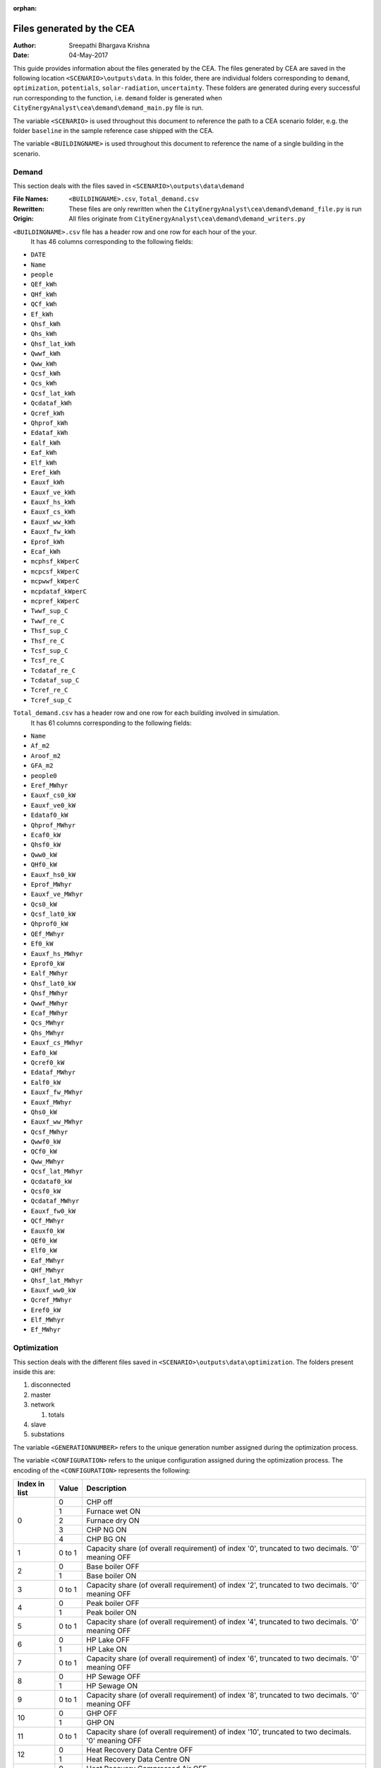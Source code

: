 :orphan:


Files generated by the CEA
==========================

:Author: Sreepathi Bhargava Krishna
:Date: 04-May-2017

This guide provides information about the files generated by the CEA. The files generated by CEA are saved
in the following location ``<SCENARIO>\outputs\data``. In this folder, there are individual folders
corresponding to ``demand``, ``optimization``, ``potentials``, ``solar-radiation``, ``uncertainty``. These folders
are generated during every successful run corresponding to the function, i.e. ``demand`` folder is generated
when ``CityEnergyAnalyst\cea\demand\demand_main.py`` file is run.

The variable ``<SCENARIO>`` is used throughout this document to reference the path to a CEA scenario folder, e.g. the
folder ``baseline`` in the sample reference case shipped with the CEA.

The variable ``<BUILDINGNAME>``  is used throughout this document to reference the name of a single building in the
scenario.


Demand
------

This section deals with the files saved in ``<SCENARIO>\outputs\data\demand``


:File Names: ``<BUILDINGNAME>.csv``, ``Total_demand.csv``
:Rewritten:  These files are only rewritten when the ``CityEnergyAnalyst\cea\demand\demand_file.py``
             is run
:Origin:     All files originate from ``CityEnergyAnalyst\cea\demand\demand_writers.py``


``<BUILDINGNAME>.csv`` file has a header row and one row for each hour of the your.
 It has 46 columns corresponding to the following fields:

- ``DATE``
- ``Name``
- ``people``
- ``QEf_kWh``
- ``QHf_kWh``
- ``QCf_kWh``
- ``Ef_kWh``
- ``Qhsf_kWh``
- ``Qhs_kWh``
- ``Qhsf_lat_kWh``
- ``Qwwf_kWh``
- ``Qww_kWh``
- ``Qcsf_kWh``
- ``Qcs_kWh``
- ``Qcsf_lat_kWh``
- ``Qcdataf_kWh``
- ``Qcref_kWh``
- ``Qhprof_kWh``
- ``Edataf_kWh``
- ``Ealf_kWh``
- ``Eaf_kWh``
- ``Elf_kWh``
- ``Eref_kWh``
- ``Eauxf_kWh``
- ``Eauxf_ve_kWh``
- ``Eauxf_hs_kWh``
- ``Eauxf_cs_kWh``
- ``Eauxf_ww_kWh``
- ``Eauxf_fw_kWh``
- ``Eprof_kWh``
- ``Ecaf_kWh``
- ``mcphsf_kWperC``
- ``mcpcsf_kWperC``
- ``mcpwwf_kWperC``
- ``mcpdataf_kWperC``
- ``mcpref_kWperC``
- ``Twwf_sup_C``
- ``Twwf_re_C``
- ``Thsf_sup_C``
- ``Thsf_re_C``
- ``Tcsf_sup_C``
- ``Tcsf_re_C``
- ``Tcdataf_re_C``
- ``Tcdataf_sup_C``
- ``Tcref_re_C``
- ``Tcref_sup_C``


``Total_demand.csv`` has a header row and one row for each building involved in simulation.
 It has 61 columns corresponding to the following fields:

- ``Name``
- ``Af_m2``
- ``Aroof_m2``
- ``GFA_m2``
- ``people0``
- ``Eref_MWhyr``
- ``Eauxf_cs0_kW``
- ``Eauxf_ve0_kW``
- ``Edataf0_kW``
- ``Qhprof_MWhyr``
- ``Ecaf0_kW``
- ``Qhsf0_kW``
- ``Qww0_kW``
- ``QHf0_kW``
- ``Eauxf_hs0_kW``
- ``Eprof_MWhyr``
- ``Eauxf_ve_MWhyr``
- ``Qcs0_kW``
- ``Qcsf_lat0_kW``
- ``Qhprof0_kW``
- ``QEf_MWhyr``
- ``Ef0_kW``
- ``Eauxf_hs_MWhyr``
- ``Eprof0_kW``
- ``Ealf_MWhyr``
- ``Qhsf_lat0_kW``
- ``Qhsf_MWhyr``
- ``Qwwf_MWhyr``
- ``Ecaf_MWhyr``
- ``Qcs_MWhyr``
- ``Qhs_MWhyr``
- ``Eauxf_cs_MWhyr``
- ``Eaf0_kW``
- ``Qcref0_kW``
- ``Edataf_MWhyr``
- ``Ealf0_kW``
- ``Eauxf_fw_MWhyr``
- ``Eauxf_MWhyr``
- ``Qhs0_kW``
- ``Eauxf_ww_MWhyr``
- ``Qcsf_MWhyr``
- ``Qwwf0_kW``
- ``QCf0_kW``
- ``Qww_MWhyr``
- ``Qcsf_lat_MWhyr``
- ``Qcdataf0_kW``
- ``Qcsf0_kW``
- ``Qcdataf_MWhyr``
- ``Eauxf_fw0_kW``
- ``QCf_MWhyr``
- ``Eauxf0_kW``
- ``QEf0_kW``
- ``Elf0_kW``
- ``Eaf_MWhyr``
- ``QHf_MWhyr``
- ``Qhsf_lat_MWhyr``
- ``Eauxf_ww0_kW``
- ``Qcref_MWhyr``
- ``Eref0_kW``
- ``Elf_MWhyr``
- ``Ef_MWhyr``


Optimization
------------

This section deals with the different files saved in ``<SCENARIO>\outputs\data\optimization``.
The folders present inside this are:

1. disconnected
2. master
3. network

   1. totals

4. slave
5. substations

The variable ``<GENERATIONNUMBER>`` refers to the unique generation number assigned during the optimization process.

The variable ``<CONFIGURATION>`` refers to the unique configuration assigned during the optimization process.
The encoding of the ``<CONFIGURATION>`` represents the following:

+---------------+--------+-----------------------------------------+
| Index in list | Value  | Description                             |
+===============+========+=========================================+
|             0 |      0 | CHP off                                 |
|               +--------+-----------------------------------------+
|               |      1 | Furnace wet ON                          |
|               +--------+-----------------------------------------+
|               |      2 | Furnace dry ON                          |
|               +--------+-----------------------------------------+
|               |      3 | CHP NG ON                               |
|               +--------+-----------------------------------------+
|               |      4 | CHP BG ON                               |
+---------------+--------+-----------------------------------------+
|             1 | 0 to 1 | Capacity share (of overall requirement) |
|               |        | of index '0', truncated to two          |
|               |        | decimals. '0' meaning OFF               |
+---------------+--------+-----------------------------------------+
|             2 |      0 | Base boiler OFF                         |
|               +--------+-----------------------------------------+
|               |      1 | Base boiler ON                          |
+---------------+--------+-----------------------------------------+
|             3 | 0 to 1 | Capacity share (of overall requirement) |
|               |        | of index '2', truncated to two          |
|               |        | decimals. '0' meaning OFF               |
+---------------+--------+-----------------------------------------+
|             4 |      0 | Peak boiler OFF                         |
|               +--------+-----------------------------------------+
|               |      1 | Peak boiler ON                          |
+---------------+--------+-----------------------------------------+
|             5 | 0 to 1 | Capacity share (of overall requirement) |
|               |        | of index '4', truncated to two          |
|               |        | decimals. '0' meaning OFF               |
+---------------+--------+-----------------------------------------+
|             6 |      0 | HP Lake OFF                             |
|               +--------+-----------------------------------------+
|               |      1 | HP Lake ON                              |
+---------------+--------+-----------------------------------------+
|             7 | 0 to 1 | Capacity share (of overall requirement) |
|               |        | of index '6', truncated to two          |
|               |        | decimals. '0' meaning OFF               |
+---------------+--------+-----------------------------------------+
|             8 |      0 | HP Sewage OFF                           |
|               +--------+-----------------------------------------+
|               |      1 | HP Sewage ON                            |
+---------------+--------+-----------------------------------------+
|             9 | 0 to 1 | Capacity share (of overall requirement) |
|               |        | of index '8', truncated to two          |
|               |        | decimals. '0' meaning OFF               |
+---------------+--------+-----------------------------------------+
|            10 |      0 | GHP OFF                                 |
|               +--------+-----------------------------------------+
|               |      1 | GHP ON                                  |
+---------------+--------+-----------------------------------------+
|            11 | 0 to 1 | Capacity share (of overall requirement) |
|               |        | of index '10', truncated to two         |
|               |        | decimals. '0' meaning OFF               |
+---------------+--------+-----------------------------------------+
|            12 |      0 | Heat Recovery Data Centre OFF           |
|               +--------+-----------------------------------------+
|               |      1 | Heat Recovery Data Centre ON            |
+---------------+--------+-----------------------------------------+
|            13 |      0 | Heat Recovery Compressed Air OFF        |
|               +--------+-----------------------------------------+
|               |      1 | Heat Recovery Compressed Air ON         |
+---------------+--------+-----------------------------------------+
|            14 |      0 | PV OFF                                  |
|               +--------+-----------------------------------------+
|               |      1 | PV ON                                   |
+---------------+--------+-----------------------------------------+
|            15 | 0 to 1 | Area share (of the total allocated area |
|               |        | for solar) of  index '14', truncated to |
|               |        | two decimals. '0' meaning OFF           |
+---------------+--------+-----------------------------------------+
|            16 |      0 | PVT OFF                                 |
|               +--------+-----------------------------------------+
|               |      1 | PVT ON                                  |
+---------------+--------+-----------------------------------------+
|            17 | 0 to 1 | Area share (of the total allocated area |
|               |        | for solar) of  index '16', truncated to |
|               |        | two decimals. '0' meaning OFF           |
+---------------+--------+-----------------------------------------+
|            18 |      0 | SC OFF                                  |
|               +--------+-----------------------------------------+
|               |      1 | SC ON                                   |
+---------------+--------+-----------------------------------------+
|            19 | 0 to 1 | Area share (of the total allocated area |
|               |        | for solar) of  index '18', truncated to |
|               |        | two decimals. '0' meaning OFF           |
+---------------+--------+-----------------------------------------+
|            20 | 0 to 1 | Area share allocated to solar in the    |
|               |        | total available built area              |
+---------------+--------+-----------------------------------------+
|    21 onwards | 0 or 1 | For all buildings (following the order  |
|               |        | given in ``Total_demand.csv``), '0' if  |
|               |        | the building is disconnected from DHN,  |
|               |        | '1' if connected.                       |
|               |        | This is the <BUILDINGNETWORK>           |
+---------------+--------+-----------------------------------------+

For example ``40.1910.3410.36000000001100000.23001111111000000000010001_PPActivationPattern``

+---------------+--------+-----------------------------------------+
| Index in list | Value  | Description                             |
+===============+========+=========================================+
|             0 |      4 | CHP BG ON                               |
+---------------+--------+-----------------------------------------+
|             1 |   0.19 | 19% of overall heat requirement of      |
|               |        | network is satisfied by 'CHP BG'        |
+---------------+--------+-----------------------------------------+
|             2 |      1 | Base boiler ON                          |
+---------------+--------+-----------------------------------------+
|             3 |   0.34 | 34% of overall heat requirement of      |
|               |        | network is satisfied by 'Base Boiler'   |
+---------------+--------+-----------------------------------------+
|             4 |      1 | Peak boiler ON                          |
+---------------+--------+-----------------------------------------+
|             5 |   0.36 | 36% of overall heat requirement of      |
|               |        | network is satisfied by 'Peak Boiler'   |
+---------------+--------+-----------------------------------------+
|             6 |      0 | HP Lake OFF                             |
+---------------+--------+-----------------------------------------+
|             7 |      0 | No Share                                |
+---------------+--------+-----------------------------------------+
|             8 |      0 | HP Sewage OFF                           |
+---------------+--------+-----------------------------------------+
|             9 |      0 | No Share                                |
+---------------+--------+-----------------------------------------+
|            10 |      0 | GHP OFF                                 |
+---------------+--------+-----------------------------------------+
|            11 |      0 | No Share                                |
+---------------+--------+-----------------------------------------+
|            12 |      0 | Heat Recovery Data Centre OFF           |
+---------------+--------+-----------------------------------------+
|            13 |      0 | Heat Recovery Compressed Air OFF        |
+---------------+--------+-----------------------------------------+
|            14 |      1 | PV ON                                   |
+---------------+--------+-----------------------------------------+
|            15 |      1 | 100% of allocated area is PV            |
|               |        | i.e 1 * 0.23 * Built Area               |
+---------------+--------+-----------------------------------------+
|            16 |      0 | PVT OFF                                 |
+---------------+--------+-----------------------------------------+
|            17 |      0 | No Share                                |
+---------------+--------+-----------------------------------------+
|            18 |      0 | SC OFF                                  |
+---------------+--------+-----------------------------------------+
|            19 |      0 | No Share                                |
+---------------+--------+-----------------------------------------+
|            20 |   0.23 | 23% of Built Area is allocated for      |
|               |        | Solar                                   |
+---------------+--------+-----------------------------------------+
|    21 onwards |        | ``001111111000000000010001`` corresponds|
|               |        | to which buildings are connected to DHN |
|               |        | This is the <BUILDINGNETWORK>           |
+---------------+--------+-----------------------------------------+

1. Disconnected
~~~~~~~~~~~~~~~

:File Names: ``DiscOp_<BUILDINGNAME>_result.csv``
:Rewritten:  Not rewritten
:Origin:     They are being shipped along with the reference case
:Notes:      All the files have a header and 13 rows corresponding to a combination of resources to be used.
             The combinations are Boiler(Biogas), Boiler(Natural gas), Fuel Cell and 10 combinations of
             (GHP and Boiler), like 10% GHP and 90% Boiler.
             It has one column for index and 15 columns corresponding to the following fields:

- ``Annualized Investment Costs [CHF]``
- ``Best configuration``
- ``BoilerBG Share``
- ``BoilerNG Share``
- ``CO2 Emissions [kgCO2-eq]``
- ``EforGHP``
- ``FC Share``
- ``GHP Share``
- ``Nominal Power``
- ``Operation Costs [CHF]``
- ``Primary Energy Needs [MJoil-eq]``
- ``QfromBG``
- ``QfromGHP``
- ``QfromNG``
- ``Total Costs [CHF]``



2. Master
~~~~~~~~~

:File Names: ``CheckPoint_Initial.file``, ``CheckPoint_<GENERATIONNUMBER>.file``, ``CheckPoint_Final.file``
:Rewritten:  The files present in this folder are rewritten. If the optimization is run multiple
             times, the files are constantly replaced with new ones.

:Origin:     All the files in this folder are created in the script
             ``CityEnergyAnalyst\cea\optimization\master\non_dominated_sorting_genetic_algorithm.py``

Each of these files have the following fields:

- ``population_fitness``
- ``epsIndicator``
- ``generation``
- ``testedPop``
- ``population``


3. Network
~~~~~~~~~~

:File Names:  ``Network_summary_result_<BUILDINGNETWORK>.csv``, ``Network_summary_result_all.csv``
              <BUILDINGNETWORK> is the connection between buildings. It is represented with either '1' or '0' per building

:Rewritten:   Each file is associated with a <BUILDINGNETWORK>, which in most cases make the file names unique.
              But there is a probability where the file names match when two <CONFIGURATION>s have the same network


:Origin: Both the files originate in ``CityEnergyAnalyst\cea\optimization\master\summarize_network.py``


All the ``Network_summary_result_<BUILDINGNETWORK>.csv`` Each of these files has a header plus one row per hour in the
simulated year. Each have an index column and 15 columns corresponding to the following fields:


- ``Ecaf_netw_total_kWh``
- ``Electr_netw_total_W``
- ``Q_DC_building_netw_total_W``
- ``Q_DC_losses_W``
- ``Q_DH_building_netw_total_W``
- ``Q_DH_losses_W``
- ``Qcdata_netw_total_kWh``
- ``T_sst_cool_return_netw_total_K``
- ``T_sst_cool_supply_netw_total_K``
- ``T_sst_heat_return_netw_total_K``
- ``T_sst_heat_supply_netw_total_K``
- ``day_of_max_heatmassflow``
- ``mdot_DH_netw_total_kgpers``
- ``mdot_cool_netw_total_kgpers``
- ``mdotdata_netw_total_kWperC``

The file ``Network_summary_result_all.csv`` has a header row plus one row for each hour in the simulated year.
It has an index column and 15 columns corresponding to the following fields:

- ``Ecaf_netw_total_kWh``
- ``Electr_netw_total_W``
- ``Q_DC_building_netw_total_W``
- ``Q_DC_losses_W``
- ``Q_DH_building_netw_total_W``
- ``Q_DH_losses_W``
- ``Qcdata_netw_total_kWh``
- ``T_sst_cool_return_netw_total_K``
- ``T_sst_cool_supply_netw_total_K``
- ``T_sst_heat_return_netw_total_K``
- ``T_sst_heat_supply_netw_total_K``
- ``day_of_max_heatmassflow``
- ``mdot_DH_netw_total_kgpers``
- ``mdot_cool_netw_total_kgpers``
- ``mdotdata_netw_total_kWperC``


3.1 Network/Totals
~~~~~~~~~~~~~~~~~~

:File Names: ``Total_<BUILDINGNETWORK>.csv``
:Rewritten:  Each file is associated with a <BUILDINGNETWORK>, which in most cases make the file names unique.
             But there is a probability where the file names match when two <CONFIGURATION>s have the same network

:Origin:     Both the files originate in ``CityEnergyAnalyst\cea\optimization\supportFn.py``

``Total_<BUILDINGNETWORK>.csv`` has a variable number of rows (based on DHN) and 62 columns (including one for index) with
the following fields:

- ``Name``
- ``Af_m2``
- ``Aroof_m2``
- ``GFA_m2``
- ``people0``
- ``Eref_MWhyr``
- ``Eauxf_cs0_kW``
- ``Eauxf_ve0_kW``
- ``Edataf0_kW``
- ``Qhprof_MWhyr``
- ``Ecaf0_kW``
- ``Qhsf0_kW``
- ``Qww0_kW``
- ``QHf0_kW``
- ``Eauxf_hs0_kW``
- ``Eprof_MWhyr``
- ``Eauxf_ve_MWhyr``
- ``Qcs0_kW``
- ``Qcsf_lat0_kW``
- ``Qhprof0_kW``
- ``QEf_MWhyr``
- ``Ef0_kW``
- ``Eauxf_hs_MWhyr``
- ``Eprof0_kW``
- ``Ealf_MWhyr``
- ``Qhsf_lat0_kW``
- ``Qhsf_MWhyr``
- ``Qwwf_MWhyr``
- ``Ecaf_MWhyr``
- ``Qcs_MWhyr``
- ``Qhs_MWhyr``
- ``Eauxf_cs_MWhyr``
- ``Eaf0_kW``
- ``Qcref0_kW``
- ``Edataf_MWhyr``
- ``Ealf0_kW``
- ``Eauxf_fw_MWhyr``
- ``Eauxf_MWhyr``
- ``Qhs0_kW``
- ``Eauxf_ww_MWhyr``
- ``Qcsf_MWhyr``
- ``Qwwf0_kW``
- ``QCf0_kW``
- ``Qww_MWhyr``
- ``Qcsf_lat_MWhyr``
- ``Qcdataf0_kW``
- ``Qcsf0_kW``
- ``Qcdataf_MWhyr``
- ``Eauxf_fw0_kW``
- ``QCf_MWhyr``
- ``Eauxf0_kW``
- ``QEf0_kW``
- ``Elf0_kW``
- ``Eaf_MWhyr``
- ``QHf_MWhyr``
- ``Qhsf_lat_MWhyr``
- ``Eauxf_ww0_kW``
- ``Qcref_MWhyr``
- ``Eref0_kW``
- ``Elf_MWhyr``
- ``Ef_MWhyr``


4. Slave
~~~~~~~~

:File Names: ``<CONFIGURATION>_AveragedCostData.csv``, ``<CONFIGURATION>_InvestmentCostDetailed.csv``,
             ``<CONFIGURATION>_PrimaryEnergyBySource.csv``, ``<CONFIGURATION>_PPActivationPattern.csv``,
             ``<CONFIGURATION>_SlaveCostData.csv``, ``<CONFIGURATION>_SlaveDetailedEmissionData.csv``,
             ``<CONFIGURATION>_SlaveDetailedEprimData.csv``, ``<CONFIGURATION>_SlaveToMasterCostEmissionsPrimE.csv``,
             ``<CONFIGURATION>_Storage_Sizing_Parameters.csv``, ``<CONFIGURATION>_StorageOperationData.csv``

:Rewritten:  Highly unlikely to be rewritten as ``<CONFIGURATION>`` is associated with each saved file. Over time this
             folder will get cluttered with files if the simulations are run multiple times

:Origin:

    +-----------------------------------------------------+-----------------------------------------------------------------------------------+
    | File Name                                           | Originates from                                                                   |
    +=====================================================+===================================================================================+
    | ``<CONFIGURATION>_AveragedCostData``                | ``CityEnergyAnalyst\cea\optimization\slave\least_cost.py``                        |
    +-----------------------------------------------------+-----------------------------------------------------------------------------------+
    | ``<CONFIGURATION>_InvestmentCostDetailed``          | ``CityEnergyAnalyst\cea\optimization\master\cost_model.py``                       |
    +-----------------------------------------------------+-----------------------------------------------------------------------------------+
    | ``<CONFIGURATION>_PrimaryEnergyBySource``           | ``CityEnergyAnalyst\cea\optimization\slave\least_cost.py``                        |
    +-----------------------------------------------------+-----------------------------------------------------------------------------------+
    | ``<CONFIGURATION>_SlaveCostData``                   | ``CityEnergyAnalyst\cea\optimization\slave\least_cost.py``                        |
    +-----------------------------------------------------+-----------------------------------------------------------------------------------+
    | ``<CONFIGURATION>_SlaveToMasterCostEmissionsPrimE`` | ``CityEnergyAnalyst\cea\optimization\slave\least_cost.py``                        |
    +-----------------------------------------------------+-----------------------------------------------------------------------------------+
    | ``<CONFIGURATION>_PPActivationPattern``             | ``CityEnergyAnalyst\cea\optimization\slave\least_cost.py``                        |
    +-----------------------------------------------------+-----------------------------------------------------------------------------------+
    | ``<CONFIGURATION>_SlaveDetailedEmissionData``       | ``CityEnergyAnalyst\cea\optimization\slave\least_cost.py``                        |
    +-----------------------------------------------------+-----------------------------------------------------------------------------------+
    | ``<CONFIGURATION>_SlaveDetailedEprimData``          | ``CityEnergyAnalyst\cea\optimization\slave\least_cost.py``                        |
    +-----------------------------------------------------+-----------------------------------------------------------------------------------+
    | ``<CONFIGURATION>_Storage_Sizing_Parameters``       | ``CityEnergyAnalyst\cea\optimization\slave\seasonal_storage\storage_main.py``     |
    +-----------------------------------------------------+-----------------------------------------------------------------------------------+
    | ``<CONFIGURATION>_StorageOperationData``            | ``CityEnergyAnalyst\cea\optimization\slave\seasonal_storage\design_operation.py`` |
    +-----------------------------------------------------+-----------------------------------------------------------------------------------+


``<CONFIGURATION>_AveragedCostData.csv`` has two rows (including header) and 10 columns corresponding to
the following fields:

- ``avgCostAddBoiler``
- ``avgCostBoilerBaseRpkWh``
- ``avgCostBoilerPeakRpkWh``
- ``avgCostCCRpkWh``
- ``avgCostFurnaceRpkWh``
- ``avgCostGHPRpkWh``
- ``avgCostHPLakeRpkWh``
- ``avgCostHPSewRpkWh``
- ``avgCostStorageOperation``
- ``avgCostUncontrollableSources``


``<CONFIGURATION>_InvestmentCostDetailed.csv`` has two rows (including header) and 23 columns
corresponding to the following fields:

- ``BoilerAddInvC``
- ``BoilerBInvCost``
- ``BoilerPInvCost``
- ``CO2DiscBuild``
- ``CostDiscBuild``
- ``DHNInvestCost``
- ``FurnaceInvCost``
- ``GasConnectionInvCa``
- ``HPLakeInvC``
- ``HPSewInvC``
- ``NetworkCost``
- ``PVTHEXCost``
- ``PVTInvC``
- ``PrimDiscBuild``
- ``SCHEXCost``
- ``SCInvC``
- ``StorageCostSum``
- ``StorageHEXCost``
- ``StorageHPCost``
- ``StorageInvC``
- ``SubstHEXCost``
- ``SumInvestCost``
- ``pumpCosts``


``<CONFIGURATION>_PrimaryEnergyBySource.csv`` has two rows (including header)
It has an index column and 8 columns corresponding to the following fields:

- ``EelExport``
- ``EelectrImportSlave``
- ``EgasPrimary``
- ``EgasPrimaryPeakPower``
- ``Egroundheat``
- ``EsolarUsed``
- ``EwoodPrimary``
- ``costBenefitNotUsedHPs``


``<CONFIGURATION>_SlaveCostData.csv`` has two rows (including header).
 It has an index column and 15 columns corresponding to the following fields:

- ``KEV_Remuneration``
- ``PPoperation_exclAddBackup``
- ``costAddBackup_total``
- ``costBackup_sum``
- ``costBoiler_sum``
- ``costCC_sum``
- ``costFurnace_sum``
- ``costGHP_sum``
- ``costHPLake_sum``
- ``costHPSew_sum``
- ``cost_Boiler_for_Storage_reHeat_at_seasonend``
- ``cost_CC_maintenance``
- ``cost_HP_aux_uncontrollable``
- ``cost_HP_storage_operation``
- ``total cost``


``<CONFIGURATION>_SlaveToMasterCostEmissionsPrimE.csv`` has two rows (including header).
It has an index column and 3 columns corresponding to the following fields:

- ``CO2_kg_eq``
- ``E_oil_eq_MJ``
- ``cost_sum``


**<CONFIGURATION>_PPActivationPattern** Each of these files has a header plus one row per hour in the
simulated year. It has an index column and 35 columns corresponding to the following fields:

- ``BoilerBase_Status``
- ``BoilerPeak_Status``
- ``CC_Status``
- ``Cost_AddBoiler``
- ``Cost_BoilerBase``
- ``Cost_BoilerPeak``
- ``Cost_CC``
- ``Cost_Furnace``
- ``Cost_GHP``
- ``Cost_HPLake``
- ``Cost_HPSew``
- ``ESolarProducedPVandPVT``
- ``E_GHP``
- ``E_PP_and_storage``
- ``E_aux_HP_uncontrollable``
- ``E_consumed_without_buildingdemand``
- ``E_produced_total``
- ``Furnace_Status``
- ``GHP_Status``
- ``HPLake_Status``
- ``HPSew_Status``
- ``Q_AddBoiler``
- ``Q_BoilerBase``
- ``Q_BoilerPeak``
- ``Q_CC``
- ``Q_Furnace``
- ``Q_GHP``
- ``Q_HPLake``
- ``Q_HPSew``
- ``Q_Network_Demand_after_Storage``
- ``Q_excess``
- ``Q_primaryAddBackupSum``
- ``Q_uncontrollable``
- ``Q_uncovered``
- ``Qcold_HPLake``


**<CONFIGURATION>_SlaveDetailedEmissionData** has 2 rows (including header).
It has an index column and 14 columns corresponding to the following fields:

- ``CO2_from_AddBoiler_gas``
- ``CO2_from_BaseBoiler_gas``
- ``CO2_from_CC_gas``
- ``CO2_from_GHP``
- ``CO2_from_HPLake``
- ``CO2_from_HPSolarandHearRecovery``
- ``CO2_from_HP_StorageOperationChDeCh``
- ``CO2_from_PeakBoiler_gas``
- ``CO2_from_SCandPVT``
- ``CO2_from_Sewage``
- ``CO2_from_elec_sold``
- ``CO2_from_elec_usedAuxBoilersAll``
- ``CO2_from_fictiveBoilerStorage``
- ``CO2_from_wood``

**<CONFIGURATION>_SlaveDetailedEprimData** has two rows (including header)
It has an index column and 15 columns corresponding to the following fields:

- ``E_prim_from_AddBoiler_gas``
- ``E_prim_from_BaseBoiler_gas``
- ``E_prim_from_CC_gas``
- ``E_prim_from_FictiveBoiler_gas``
- ``E_prim_from_PeakBoiler_gas``
- ``EprimSaved_from_elec_sold_CC``
- ``EprimSaved_from_elec_sold_Furnace``
- ``EprimSaved_from_elec_sold_Solar``
- ``Eprim_from_GHP``
- ``Eprim_from_HPLake``
- ``Eprim_from_HPSolarandHearRecovery``
- ``Eprim_from_HP_StorageOperationChDeCh``
- ``Eprim_from_Sewage``
- ``Eprim_from_elec_usedAuxBoilersAll``
- ``Eprim_from_wood``


**<CONFIGURATION>_Storage_Sizing_fields** has two rows (including header)
It has an index column and 3 columns corresponding to the following fields:

- ``Q_initial``
- ``Storage_Size_opt``
- ``T_initial``

**<CONFIGURATION>_StorageOperationData** Each of these files has a header plus one row per hour in the
simulated year.It has an index column and 20 columns corresponding to the following fields.
**This file has few missing values. Reason needs to be investigated**

- ``E_PVT_Wh``
- ``E_PV_Wh``
- ``E_aux_HP_uncontrollable``
- ``E_aux_ch``
- ``E_aux_dech``
- ``E_consumed_total_without_buildingdemand``
- ``E_produced_total``
- ``HPCompAirDesignArray``
- ``HPScDesignArray``
- ``HPServerHeatDesignArray``
- ``HPpvt_designArray``
- ``P_HPCharge_max``
- ``Q_DH_networkload``
- ``Q_SCandPVT_coldstream``
- ``Q_from_storage_used``
- ``Q_missing``
- ``Q_rejected_fin``
- ``Q_storage_content_Wh``
- ``Q_to_storage``
- ``Q_uncontrollable_hot``
- ``Storage_Size``
- ``mdot_DH_fin``


5. Substations
~~~~~~~~~~~~~~

**File Names:**

1. ``<BUILDINGNAME>_result``
2. ``Total_linkedbuildings``

**Rewritten:** Most of the files are rewritten in every iteration

**Origin:**

``<BUILDINGNAME>_result`` originates from ``CityEnergyAnalyst\cea\technologies\substation.py``

``Total_linkedbuildings`` originates from ``CityEnergyAnalyst\cea\optimization\supportFn.py``

**Information:**

**<BUILDINGNAME>_result** Each of these files has a header plus one row per hour in the
simulated year. It has 20 columns corresponding to the following fields:

- ``A_hex_cool_design``
- ``A_hex_dhw_design``
- ``A_hex_heating_design``
- ``Electr_array_all_flat``
- ``Q_cool``
- ``Q_dhw``
- ``Q_heating``
- ``T_heating_max_all_buildings_intern``
- ``T_hotwater_max_all_buildings_intern``
- ``T_r1_dhw_result``
- ``T_r1_heating_result``
- ``T_return_DC_result``
- ``T_return_DH_result``
- ``T_supply_DC_result``
- ``T_supply_DH_result``
- ``T_total_supply_max_all_buildings_intern``
- ``mdot_DC_result``
- ``mdot_DH_result``
- ``mdot_dhw_result``
- ``mdot_heating_result``


**Total_linkedbuildings** a ``csv`` file has two rows (including header) and
62 columns (first column corresponding to indes) which include the following fields:

- ``Name``
- ``Af_m2``
- ``Aroof_m2``
- ``GFA_m2``
- ``people0``
- ``Eref_MWhyr``
- ``Eauxf_cs0_kW``
- ``Eauxf_ve0_kW``
- ``Edataf0_kW``
- ``Qhprof_MWhyr``
- ``Ecaf0_kW``
- ``Qhsf0_kW``
- ``Qww0_kW``
- ``QHf0_kW``
- ``Eauxf_hs0_kW``
- ``Eprof_MWhyr``
- ``Eauxf_ve_MWhyr``
- ``Qcs0_kW``
- ``Qcsf_lat0_kW``
- ``Qhprof0_kW``
- ``QEf_MWhyr``
- ``Ef0_kW``
- ``Eauxf_hs_MWhyr``
- ``Eprof0_kW``
- ``Ealf_MWhyr``
- ``Qhsf_lat0_kW``
- ``Qhsf_MWhyr``
- ``Qwwf_MWhyr``
- ``Ecaf_MWhyr``
- ``Qcs_MWhyr``
- ``Qhs_MWhyr``
- ``Eauxf_cs_MWhyr``
- ``Eaf0_kW``
- ``Qcref0_kW``
- ``Edataf_MWhyr``
- ``Ealf0_kW``
- ``Eauxf_fw_MWhyr``
- ``Eauxf_MWhyr``
- ``Qhs0_kW``
- ``Eauxf_ww_MWhyr``
- ``Qcsf_MWhyr``
- ``Qwwf0_kW``
- ``QCf0_kW``
- ``Qww_MWhyr``
- ``Qcsf_lat_MWhyr``
- ``Qcdataf0_kW``
- ``Qcsf0_kW``
- ``Qcdataf_MWhyr``
- ``Eauxf_fw0_kW``
- ``QCf_MWhyr``
- ``Eauxf0_kW``
- ``QEf0_kW``
- ``Elf0_kW``
- ``Eaf_MWhyr``
- ``QHf_MWhyr``
- ``Qhsf_lat_MWhyr``
- ``Eauxf_ww0_kW``
- ``Qcref_MWhyr``
- ``Eref0_kW``
- ``Elf_MWhyr``
- ``Ef_MWhyr``

Uncertainty
-----------

This section deals with the files in ````<SCENARIO>\outputs\data\uncertainty``


**File Names:** ``uncertainty.csv``, ``CheckPoint_uncertainty_number.file``

**Rewritten:** The files are rewritten only when ``CityEnergyAnalyst\cea\analysis\uncertainty\Individual_Evaluation.py``,
or ``CityEnergyAnalyst\cea\analysis\uncertainty\Uncertainty_parameters.py`` are run

**Origin:**

``uncertainty.csv`` originates from ``CityEnergyAnalyst\cea\analysis\uncertainty\Uncertainty_parameters.py``

``CheckPoint_uncertainty_number`` originates from ``CityEnergyAnalyst\cea\analysis\uncertainty\Individual_Evaluation.py``

**Information:**

 ``uncertainty.csv`` has the values for parameters that are changed in uncertainty analysis

 ``CheckPoint_uncertainty_number`` has the following parameters:

+------------------------+-----------------------+----------------+
| ``population_fitness`` | ``uncertainty_level`` | ``population`` |
+------------------------+-----------------------+----------------+


